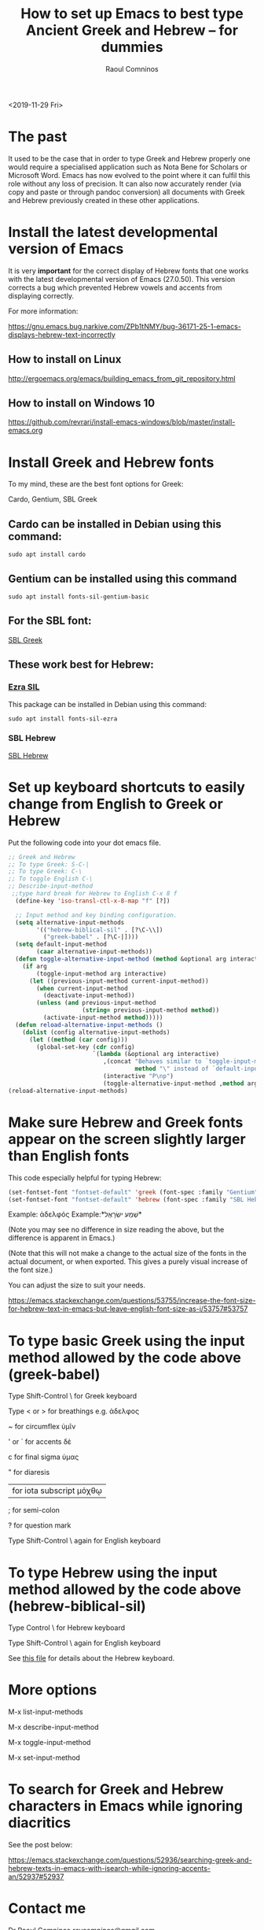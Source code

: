 #+TITLE: How to set up Emacs to best type Ancient Greek and Hebrew -- for dummies
#+AUTHOR: Raoul Comninos
<2019-11-29 Fri>

* The past

It used to be the case that in order to type Greek and Hebrew properly one would require a specialised application such as Nota Bene for Scholars or Microsoft Word. Emacs has now evolved to the point where it can fulfil this role without any loss of precision. It can also now accurately render (via copy and paste or through pandoc conversion) all documents with Greek and Hebrew previously created in these other applications.

* Install the latest developmental version of Emacs

It is very *important* for the correct display of Hebrew fonts that one works with the latest developmental version of Emacs (27.0.50). This version corrects a bug which prevented Hebrew vowels and accents from displaying correctly.

For more information:

https://gnu.emacs.bug.narkive.com/ZPb1tNMY/bug-36171-25-1-emacs-displays-hebrew-text-incorrectly

** How to install on Linux

http://ergoemacs.org/emacs/building_emacs_from_git_repository.html

** How to install on Windows 10

https://github.com/revrari/install-emacs-windows/blob/master/install-emacs.org

* Install Greek and Hebrew fonts

To my mind, these are the best font options for Greek:

Cardo, Gentium, SBL Greek

** Cardo can be installed in Debian using this command:

#+begin_example
sudo apt install cardo
#+end_example

** Gentium can be installed using this command

#+begin_example
sudo apt install fonts-sil-gentium-basic
#+end_example

** For the SBL font:

[[https://www.sbl-site.org/Fonts/SBL_grk.ttf][SBL Greek]]

** These work best for Hebrew:

*** [[https://software.sil.org/ezra/][Ezra SIL]]

This package can be installed in Debian using this command:

#+begin_example
sudo apt install fonts-sil-ezra
#+end_example

*** SBL Hebrew

[[http://www.sbl-site.org/Fonts/SBL_Hbrw.ttf][SBL Hebrew]]

* Set up keyboard shortcuts to easily change from English to Greek or Hebrew

Put the following code into your dot emacs file.

#+BEGIN_SRC emacs-lisp
;; Greek and Hebrew
;; To type Greek: S-C-|
;; To type Greek: C-\
;; To toggle English C-\
;; Describe-input-method
 ;;type hard break for Hebrew to English C-x 8 f
  (define-key 'iso-transl-ctl-x-8-map "f" [?‎])

  ;; Input method and key binding configuration.
  (setq alternative-input-methods
		'(("hebrew-biblical-sil" . [?\C-\\])
		  ("greek-babel" . [?\C-|])))
  (setq default-input-method
		(caar alternative-input-methods))
  (defun toggle-alternative-input-method (method &optional arg interactive)
	(if arg
		(toggle-input-method arg interactive)
	  (let ((previous-input-method current-input-method))
		(when current-input-method
		  (deactivate-input-method))
		(unless (and previous-input-method
					 (string= previous-input-method method))
		  (activate-input-method method)))))
  (defun reload-alternative-input-methods ()
	(dolist (config alternative-input-methods)
	  (let ((method (car config)))
		(global-set-key (cdr config)
						`(lambda (&optional arg interactive)
						   ,(concat "Behaves similar to `toggle-input-method', but uses \""
									method "\" instead of `default-input-method'")
						   (interactive "P\np")
						   (toggle-alternative-input-method ,method arg interactive))))));; Input method and key binding configuration.
(reload-alternative-input-methods)
#+END_SRC

* Make sure Hebrew and Greek fonts appear on the screen slightly larger than English fonts

This code especially helpful for typing Hebrew:

#+BEGIN_SRC emacs-lisp
(set-fontset-font "fontset-default" 'greek (font-spec :family "Gentium" :size 25))
(set-fontset-font "fontset-default" 'hebrew (font-spec :family "SBL Hebrew" :size 25))
#+END_SRC

Example: ἀδελφός
Example:*שְׁמַע ישְׂרָאֶל*

(Note you may see no difference in size reading the above, but the difference is apparent in Emacs.)

(Note that this will not make a change to the actual size of the fonts in the actual document, or when exported. This gives a purely visual increase of the font size.)

You can adjust the size to suit your needs.

https://emacs.stackexchange.com/questions/53755/increase-the-font-size-for-hebrew-text-in-emacs-but-leave-english-font-size-as-i/53757#53757

* To type basic Greek using the input method allowed by the code above (greek-babel)

Type Shift-Control \ for Greek keyboard

Type < or > for breathings e.g. ἀδελφος

~ for circumflex ὑμῖν

' or ` for accents δὲ

c for final sigma ὑμας

" for diaresis

| for iota subscript μόχθῳ

; for semi-colon

? for question mark

Type Shift-Control \ again for English keyboard

* To type Hebrew using the input method allowed by the code above (hebrew-biblical-sil)

Type Control \ for Hebrew keyboard

Type Shift-Control \ again for English keyboard

See [[https://github.com/revrari/greek-hebrew-emacs/blob/master/BiblicalHebrewSILManual.pdf][this file]] for details about the Hebrew keyboard.

* More options

M-x list-input-methods

M-x describe-input-method

M-x toggle-input-method

M-x set-input-method

* To search for Greek and Hebrew characters in Emacs while ignoring diacritics

See the post below:

https://emacs.stackexchange.com/questions/52936/searching-greek-and-hebrew-texts-in-emacs-with-isearch-while-ignoring-accents-an/52937#52937

* Contact me

Dr Raoul Comninos
[[revcomninos@gmail.com]]
